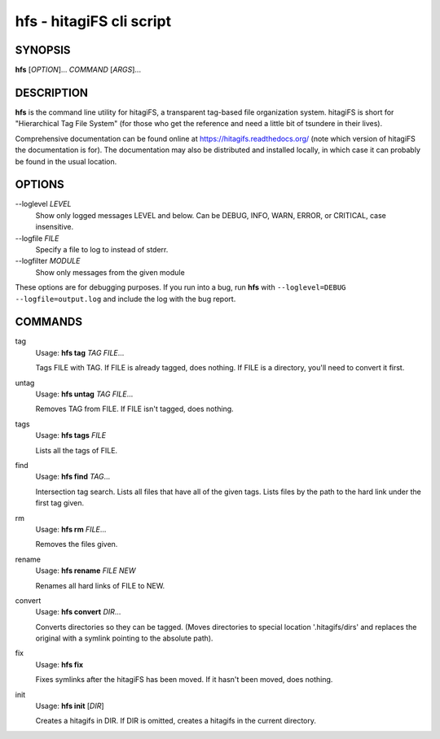 hfs - hitagiFS cli script
=========================

SYNOPSIS
--------

**hfs** [*OPTION*]... *COMMAND* [*ARGS*]...

DESCRIPTION
-----------

**hfs** is the command line utility for hitagiFS, a transparent tag-based file
organization system.  hitagiFS is short for "Hierarchical Tag File System" (for
those who get the reference and need a little bit of tsundere in their lives).

Comprehensive documentation can be found online at
https://hitagifs.readthedocs.org/ (note which version of hitagiFS the
documentation is for).  The documentation may also be distributed and installed
locally, in which case it can probably be found in the usual location.

OPTIONS
-------

--loglevel *LEVEL*
   Show only logged messages LEVEL and below.  Can be DEBUG, INFO, WARN, ERROR,
   or CRITICAL, case insensitive.
--logfile *FILE*
   Specify a file to log to instead of stderr.
--logfilter *MODULE*
   Show only messages from the given module

These options are for debugging purposes.  If you run into a bug, run **hfs**
with ``--loglevel=DEBUG --logfile=output.log`` and include the log with the bug
report.

COMMANDS
--------

tag
   Usage: **hfs tag** *TAG* *FILE*...

   Tags FILE with TAG.  If FILE is already tagged, does nothing.  If FILE is a
   directory, you'll need to convert it first.

untag
   Usage: **hfs untag** *TAG* *FILE*...

   Removes TAG from FILE.  If FILE isn't tagged, does nothing.

tags
   Usage: **hfs tags** *FILE*

   Lists all the tags of FILE.

find
   Usage: **hfs find** *TAG*...

   Intersection tag search.  Lists all files that have all of the given tags.
   Lists files by the path to the hard link under the first tag given.

rm
   Usage: **hfs rm** *FILE*...

   Removes the files given.

rename
   Usage: **hfs rename** *FILE* *NEW*

   Renames all hard links of FILE to NEW.

convert
   Usage: **hfs convert** *DIR*...

   Converts directories so they can be tagged.  (Moves directories to special
   location '.hitagifs/dirs' and replaces the original with a symlink pointing
   to the absolute path).

fix
   Usage: **hfs fix**

   Fixes symlinks after the hitagiFS has been moved.  If it hasn't been moved,
   does nothing.

init
   Usage: **hfs init** [*DIR*]

   Creates a hitagifs in DIR.  If DIR is omitted, creates a hitagifs in the
   current directory.

